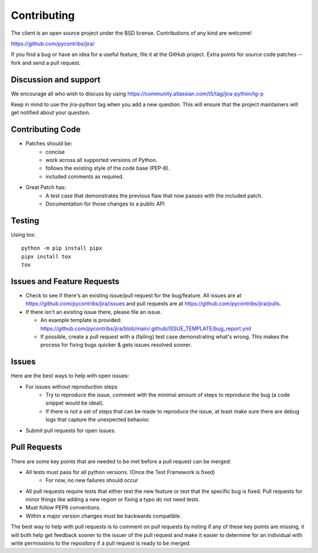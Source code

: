 ************
Contributing
************

The client is an open source project under the BSD license.
Contributions of any kind are welcome!

https://github.com/pycontribs/jira/

If you find a bug or have an idea for a useful feature, file it at the GitHub
project. Extra points for source code patches -- fork and send a pull request.


Discussion and support
**********************

We encourage all who wish to discuss by using https://community.atlassian.com/t5/tag/jira-python/tg-p

Keep in mind to use the jira-python tag when you add a new question. This will
ensure that the project maintainers will get notified about your question.


Contributing Code
*****************

* Patches should be:
    * concise
    * work across all supported versions of Python.
    * follows the existing style of the code base (PEP-8).
    * included comments as required.

* Great Patch has:
    * A test case that demonstrates the previous flaw that now passes with the included patch.
    * Documentation for those changes to a public API


Testing
*******

Using tox::

    python -m pip install pipx
    pipx install tox
    tox

Issues and Feature Requests
***************************

* Check to see if there's an existing issue/pull request for the
  bug/feature. All issues are at https://github.com/pycontribs/jira/issues
  and pull requests are at https://github.com/pycontribs/jira/pulls.
* If there isn't an existing issue there, please file an issue.

  * An example template is provided: https://github.com/pycontribs/jira/blob/main/.github/ISSUE_TEMPLATE/bug_report.yml

  * If possible, create a pull request with a (failing) test case demonstrating
    what's wrong. This makes the process for fixing bugs quicker & gets issues
    resolved sooner.


Issues
******
Here are the best ways to help with open issues:

* For issues without reproduction steps
    * Try to reproduce the issue, comment with the minimal amount of steps to
      reproduce the bug (a code snippet would be ideal).
    * If there is not a set of steps that can be made to reproduce the issue,
      at least make sure there are debug logs that capture the unexpected behavior.

* Submit pull requests for open issues.


Pull Requests
*************
There are some key points that are needed to be met before a pull request
can be merged:

* All tests must pass for all python versions. (Once the Test Framework is fixed)
    * For now, no new failures should occur

* All pull requests require tests that either test the new feature or test
  that the specific bug is fixed. Pull requests for minor things like
  adding a new region or fixing a typo do not need tests.
* Must follow PEP8 conventions.
* Within a major version changes must be backwards compatible.

The best way to help with pull requests is to comment on pull requests by
noting if any of these key points are missing, it will both help get feedback
sooner to the issuer of the pull request and make it easier to determine for
an individual with write permissions to the repository if a pull request
is ready to be merged.
